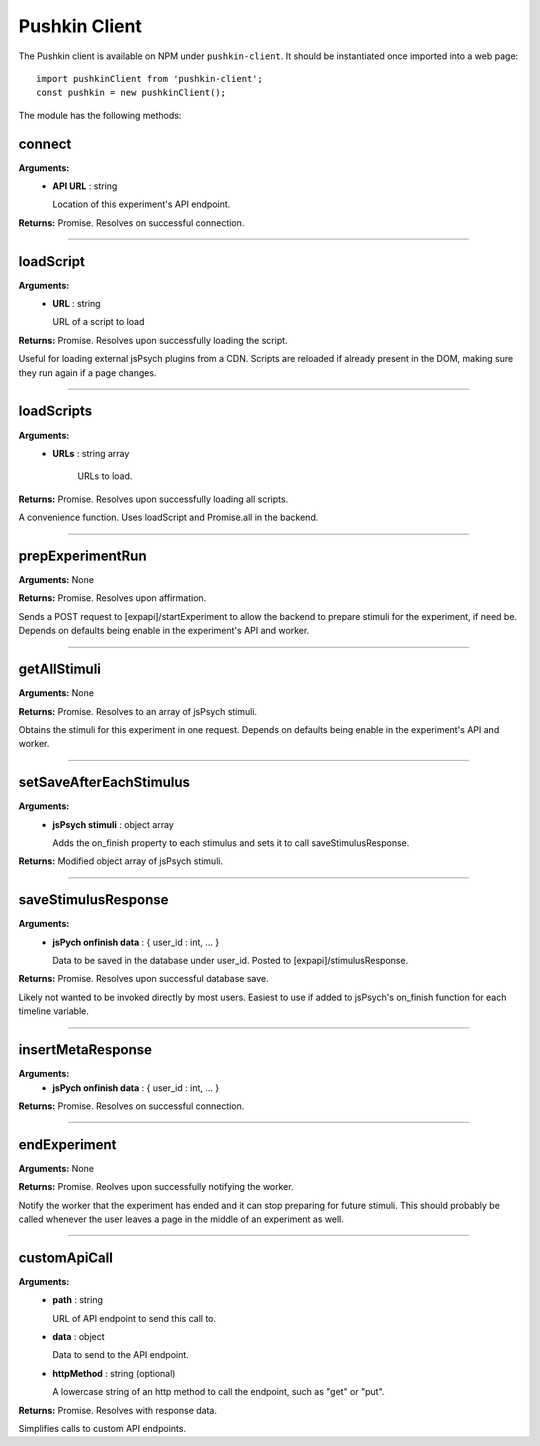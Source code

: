 .. _pushkin_client:

Pushkin Client
===============
The Pushkin client is available on NPM under ``pushkin-client``. It should be instantiated once imported into a web page::

   import pushkinClient from 'pushkin-client';
   const pushkin = new pushkinClient();

The module has the following methods:

connect
---------
**Arguments:**
   - **API URL** : string

     Location of this experiment's API endpoint.

**Returns:** Promise. Resolves on successful connection.

------------

loadScript
-----------
**Arguments:**
   - **URL** : string

     URL of a script to load 

**Returns:** Promise. Resolves upon successfully loading the script.

Useful for loading external jsPsych plugins from a CDN. Scripts are reloaded if already present in the DOM, making sure they run again if a page changes.

------------

loadScripts
-------------
**Arguments:**
   - **URLs** : string array

      URLs to load.

**Returns:** Promise. Resolves upon successfully loading all scripts.

A convenience function. Uses loadScript and Promise.all in the backend.

------------

prepExperimentRun
-------------------
**Arguments:** None

**Returns:** Promise. Resolves upon affirmation.

Sends a POST request to [expapi]/startExperiment to allow the backend to prepare stimuli for the experiment, if need be. Depends on defaults being enable in the experiment's API and worker.

------------

getAllStimuli
-------------------
**Arguments:** None

**Returns:** Promise. Resolves to an array of jsPsych stimuli.

Obtains the stimuli for this experiment in one request. Depends on defaults being enable in the experiment's API and worker.

------------

setSaveAfterEachStimulus
-------------------------
**Arguments:**
   - **jsPsych stimuli** : object array

     Adds the on_finish property to each stimulus and sets it to call saveStimulusResponse.

**Returns:** Modified object array of jsPsych stimuli.

------------

saveStimulusResponse
---------------------
**Arguments:**
   - **jsPych onfinish data** : { user_id : int, ... }

     Data to be saved in the database under user_id. Posted to [expapi]/stimulusResponse.

**Returns:** Promise. Resolves upon successful database save.

Likely not wanted to be invoked directly by most users. Easiest to use if added to jsPsych's on_finish function for each timeline variable.

------------

insertMetaResponse
-------------------
**Arguments:**
   - **jsPych onfinish data** : { user_id : int, ... }

**Returns:** Promise. Resolves on successful connection.

------------

endExperiment
-------------------
**Arguments:** None

**Returns:** Promise. Reolves upon successfully notifying the worker.

Notify the worker that the experiment has ended and it can stop preparing for future stimuli. This should probably be called whenever the user leaves a page in the middle of an experiment as well.

------------

customApiCall
-------------------
**Arguments:**
   - **path** : string

     URL of API endpoint to send this call to.

   - **data** : object

     Data to send to the API endpoint.

   - **httpMethod** : string (optional)

     A lowercase string of an http method to call the endpoint, such as "get" or "put".

**Returns:** Promise. Resolves with response data.

Simplifies calls to custom API endpoints.
